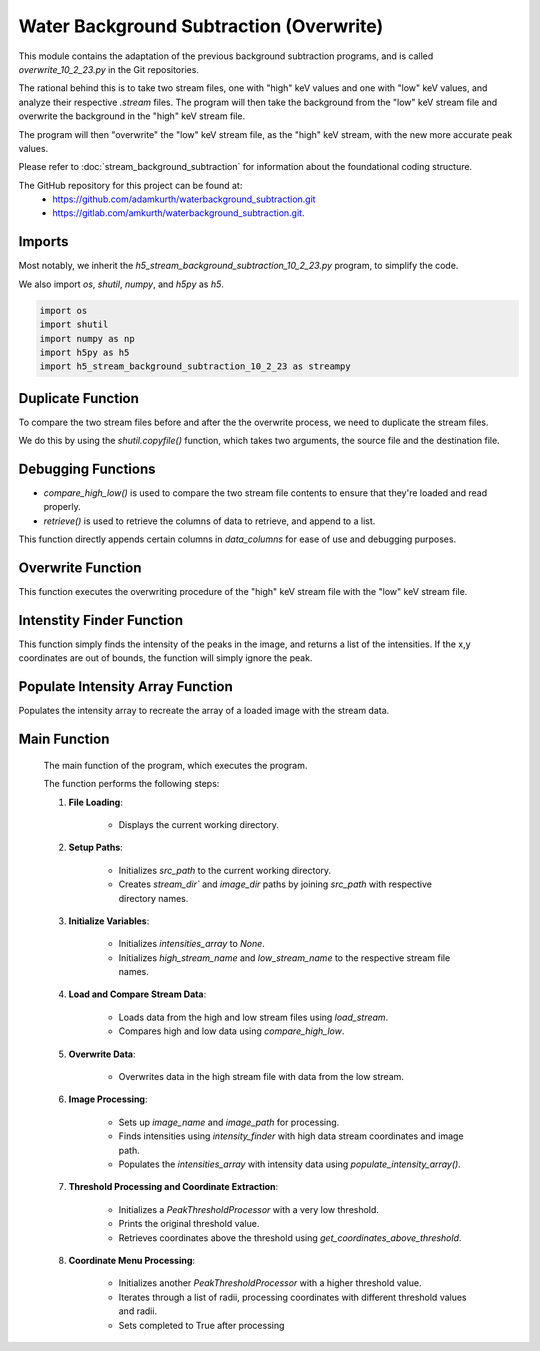 Water Background Subtraction (Overwrite)
===========================================

This module contains the adaptation of the previous background subtraction programs, and is called `overwrite_10_2_23.py` in the Git repositories.

The rational behind this is to take two stream files, one with "high" keV values and one with "low" keV values, and analyze their respective `.stream` files.
The program will then take the background from the "low" keV stream file and overwrite the background in the "high" keV stream file.

The program will then "overwrite" the "low" keV stream file, as the "high" keV stream, with the new more accurate peak values.

Please refer to :doc:`stream_background_subtraction` for information about the foundational coding structure.

The GitHub repository for this project can be found at: 
    - https://github.com/adamkurth/waterbackground_subtraction.git
    - https://gitlab.com/amkurth/waterbackground_subtraction.git.
 
Imports
^^^^^^^

Most notably, we inherit the `h5_stream_background_subtraction_10_2_23.py` program, to simplify the code. 

We also import `os`, `shutil`, `numpy`, and `h5py` as `h5`.

.. code-block:: python
    
    import os
    import shutil
    import numpy as np
    import h5py as h5
    import h5_stream_background_subtraction_10_2_23 as streampy

Duplicate Function
^^^^^^^^^^^^^^^^^^

To compare the two stream files before and after the the overwrite process, we need to duplicate the stream files.

We do this by using the `shutil.copyfile()` function, which takes two arguments, the source file and the destination file.

.. py:function:: duplicate_before_overwrite(filename):

    Duplicates a file by creating a copy with a modified name.

    :param filename: The name of the file to duplicate.
    :type filename: str

    :return: The path of the duplicated file.
    :rtype: str

    .. code-block:: python

        def duplicate_before_overwrite(filename):
            # taking filename and adding copy extension to it.
            base_file, extension = filename.rsplit('.',1)
            new_base_file = f'{base_file}_copy'
            new_filename = f'{new_base_file}.{extension}'
            duplicate = shutil.copyfile(filename, new_filename)
            return duplicate


Debugging Functions
^^^^^^^^^^^^^^^^^^^

- `compare_high_low()` is used to compare the two stream file contents to ensure that they're loaded and read properly. 

- `retrieve()` is used to retrieve the columns of data to retrieve, and append to a list.

.. py:function:: compare_high_low(high_data, low_data, *columns)

    Compare the high and low data and return the compared data.

    :param high_data: The high keV file to compare.
    :type high_data: dict
    :param low_data: The low keV file to compare.
    :type low_data: dict
    :option columns: The columns desired to be compared.
    :type columns: str

    :return: The columns desired to be compared.
    :rtype: dict

    .. code-block:: python

        def compare_high_low(high_data, low_data, *columns):
            """
            Compare the high and low data and return the compared data.
            """
            compared_data = {}
            for col in columns:
                if col in high_data and col in low_data:
                    print(f'High: {high_data[col]} \n')
                    print(f'Low: {low_data[col]} \n')
                    print()
                    compared_data[col] = (high_data[col], low_data[col])
                    retrieve(list(high_data), list(low_data), *columns)
            return compared_data

This function directly appends certain columns in `data_columns` for ease of use and debugging purposes.

.. py:function:: retrieve(data_columns, *args)

    Retrieve the columns of data to retrieve.

    :param data_columns: The columns of data to retrieve.
    :type data_columns: dict
    :param args: Takes the desired columns to be retrieved, appends to list. 
    :type args: list

    :return: The columns of data to retrieve.
    :rtype: list

    .. code-block:: python

        def retrieve(data_columns, *args):
            result = []
            try:
                # taking in data_columns and selecting the desired columns to retrieve
                result = [data_columns[col] for col in args if col in data_columns]
            except Exception as e:
                pass
            return result
    

Overwrite Function
^^^^^^^^^^^^^^^^^^

This function executes the overwriting procedure of the "high" keV stream file with the "low" keV stream file.

.. py:function:: overwrite_low_in_high(filename, overwrite_data)

    Overwrite the low data in the high stream file with the given overwrite data.

    :param filename: The name of the file to overwrite.
    :type filename: str
    :param overwrite_data: A dictionary containing the data to overwrite.
    :type overwrite_data: dict

    :return: None

    .. code-block::python

        def overwrite_low_in_high(filename, overwrite_data):
        """
        Overwrite the low data in the high stream file with the given overwrite data.
        """
        with open(filename, 'r') as f:
            lines = f.readlines()

        with open(filename, 'r+') as f:
            for line in lines:
                if line.startswith("   h    k    l          I   sigma(I)       peak background  fs/px  ss/px panel"):
                    f.write(line)
                    for i in range(len(overwrite_data['h'])):
                        formatted_row = '{:>4} {:>4} {:>4} {:>9} {:>12} {:>12} {:>12} {:>6} {:>6} {:>6}\n'.format(
                            overwrite_data['h'][i],
                            overwrite_data['k'][i],
                            overwrite_data['l'][i],
                            overwrite_data['I'][i],
                            overwrite_data['sigmaI'][i],
                            overwrite_data['peak'][i],
                            overwrite_data['background'][i],
                            overwrite_data['fs'][i],
                            overwrite_data['ss'][i],
                            overwrite_data['panel'][i]
                        )
                        f.write(formatted_row)
                else:
                    # Write the unmodified line to the file
                    f.write(line)

Intenstity Finder Function
^^^^^^^^^^^^^^^^^^^^^^^^^^

This function simply finds the intensity of the peaks in the image, and returns a list of the intensities.
If the x,y coordinates are out of bounds, the function will simply ignore the peak.

.. py:function:: intensity_finder(x_coords, y_coords, image_name)

    Retrieve the intensity values for every x,y coordinate in the image.

    :param x_coords: The x coordinates of the peaks.
    :type x_coords: list
    :param y_coords: The y coordinates of the peaks.
    :type y_coords: list
    :param image_name: The name of the image to find the intensity of the peaks.
    :type image_name: str

    :return: The intensity of the image.
    :rtype: list

    .. code-block:: python

        def intensity_finder(x_coords, y_coords, image_name):
            """
            Retrieve the intensity values for every x,y coordinate in the image.
            """
            with h5.File(image_name, "r") as f:
                intensities = f['/entry/data/data'][()]
            intensities = np.array(intensities)
            found_intensities = []
            for x, y in zip(x_coords, y_coords):
                if x < intensities.shape[0] and y < intensities.shape[1]:
                    found_intensities.append(intensities[int(x), int(y)])
            return found_intensities


Populate Intensity Array Function
^^^^^^^^^^^^^^^^^^^^^^^^^^^^^^^^^

Populates the intensity array to recreate the array of a loaded image with the stream data.

.. py:function:: populate_intensity_array(data_columns, image_name)

    Populate the intensity array with the intensity values for each x,y coordinate.

    :param data_columns: The columns of data to populate.
    :type data_columns: dict
    :param image_name: The name of the image to populate the intensity array.
    :type image_name: str

    :return: The populated intensity array.
    :rtype: np.array    

    .. code-block:: python

        def populate_intensity_array(data_columns, image_name):
            """
            Populate the intensity array with the intensity values for each x,y coordinate.
            """
            # reads the h5 image
            with h5.File(image_name, "r") as f:
                intensities = f['/entry/data/data'][()]
            intensities = np.array(intensities)
            # generates a new array of zeros with the same shape as the image
            new_intensities = np.zeros((intensities.shape[0], intensities.shape[1]))
            # for each x,y coordinate in the data_columns, set the value in the new array to the intensity value
            # populate the intensity array with corresponding (fs,ss) coordinates
            for i in range(len(data_columns['fs'])):
                x = int(data_columns['fs'][i])
                y = int(data_columns['ss'][i])
                if x < intensities.shape[0] and y < intensities.shape[1]:
                    new_intensities[x][y] = intensities[x][y]
            return new_intensities

Main Function
^^^^^^^^^^^^^
    The main function of the program, which executes the program.

    The function performs the following steps:
    
    1. **File Loading**: 
        
        - Displays the current working directory.

    2. **Setup Paths**:
        
        - Initializes `src_path` to the current working directory. 
        
        - Creates `stream_dir`` and `image_dir` paths by joining `src_path` with respective directory names.

    3. **Initialize Variables**: 
    
        - Initializes `intensities_array` to `None`.
        
        - Initializes `high_stream_name` and `low_stream_name` to the respective stream file names.

    4. **Load and Compare Stream Data**:
    
        - Loads data from the high and low stream files using `load_stream`.
        
        - Compares high and low data using `compare_high_low`.

    5. **Overwrite Data**:
    
        - Overwrites data in the high stream file with data from the low stream.

    6. **Image Processing**:

        - Sets up `image_name` and `image_path` for processing.

        - Finds intensities using `intensity_finder` with high data stream coordinates and image path.
        
        - Populates the `intensities_array` with intensity data using `populate_intensity_array()`.

    7. **Threshold Processing and Coordinate Extraction**:

        - Initializes a `PeakThresholdProcessor` with a very low threshold.

        - Prints the original threshold value.
        
        - Retrieves coordinates above the threshold using `get_coordinates_above_threshold`.

    8. **Coordinate Menu Processing**:

        - Initializes another `PeakThresholdProcessor` with a higher threshold value.
        
        - Iterates through a list of radii, processing coordinates with different threshold values and radii.
        
        - Sets completed to True after processing

.. py:function:: main()

    .. code-block:: python

        def main():
            print("Current working directory:", os.getcwd())
            src_path = os.getcwd()
            stream_dir = os.path.join(src_path, "high_low_stream")
            image_dir = os.path.join(src_path, "images")
            
            intensities_array = None
            high_stream_name = 'test_high.stream'
            low_stream_name = 'test_low.stream'

            high_stream_path = "high_low_stream/test_high.stream"
            low_stream_path = "high_low_stream/test_low.stream"

            if not os.path.exists(high_stream_path):
                print(f"File {high_stream_path} does not exist.")
                return
            elif os.path.exists(low_stream_path) and os.path.exists(high_stream_path):
                print(f"Files {low_stream_path} and {high_stream_path} exist.")

            if not os.path.exists(high_stream_path):
                print(f"File {high_stream_path} does not exist.")
                return
            elif os.path.exists(low_stream_path) and os.path.exists(high_stream_path):
                print(f"Files {low_stream_path} and {high_stream_path} exist.")

            # compare_high_low(high_data, low_data)
            high_data = load_stream(high_stream_path)
            low_data = load_stream(low_stream_path)
            compare_high_low(high_data, low_data)

            # Took low data from low_stream and put in high_stream file.
            overwrite_data = low_data
            overwrite_low_in_high(high_stream_path, overwrite_data)
            
            # compare any columns in data_columns
            # compare_high_low(high_data, low_data, "h")

            # now high_stream has data from low_stream
            
            image_name = '9_18_23_high_intensity_3e8keV-1_test.h5'
            image_path = os.path.join(image_dir, image_name)

            # retrieved from stream coordinate menu
            intensities = intensity_finder(high_data['fs'], high_data['ss'], image_path)

            # populate_inteneity_array is not correctly working
            intensities_array = populate_intensity_array(high_data, image_path)

            print("Number of non-zero values in intensity array\t", np.count_nonzero(intensities_array))

            # for debugging
            # intensities_array = np.array(intensities_array)
            # print(intensities_array)
            # compare_high_low(high_data, low_data, "I")

            threshold_stream = streampy.PeakThresholdProcessor(intensities_array, threshold_value=1e-5) # very low!
            print("Original threshold value: ", threshold_stream.threshold_value, "\n")
            coordinate_list_stream = threshold_stream.get_coordinates_above_threshold()
            
            completed = False
            radius = [1,2,3,4]

            threshold = streampy.PeakThresholdProcessor(intensities_array, threshold_value=9000)
            for r in [1, 2, 3, 4]:
                print(f"Threshold value for radius {r}: {threshold.threshold_value}")
                streampy.coordinate_menu(intensities_array, threshold_value=threshold.threshold_value, coordinates=coordinate_list_stream, radius=r)
                print(f"Completed coordinate menu for radius {r}")
                completed = True
                
        if __name__ == '__main__':           
            main() 
